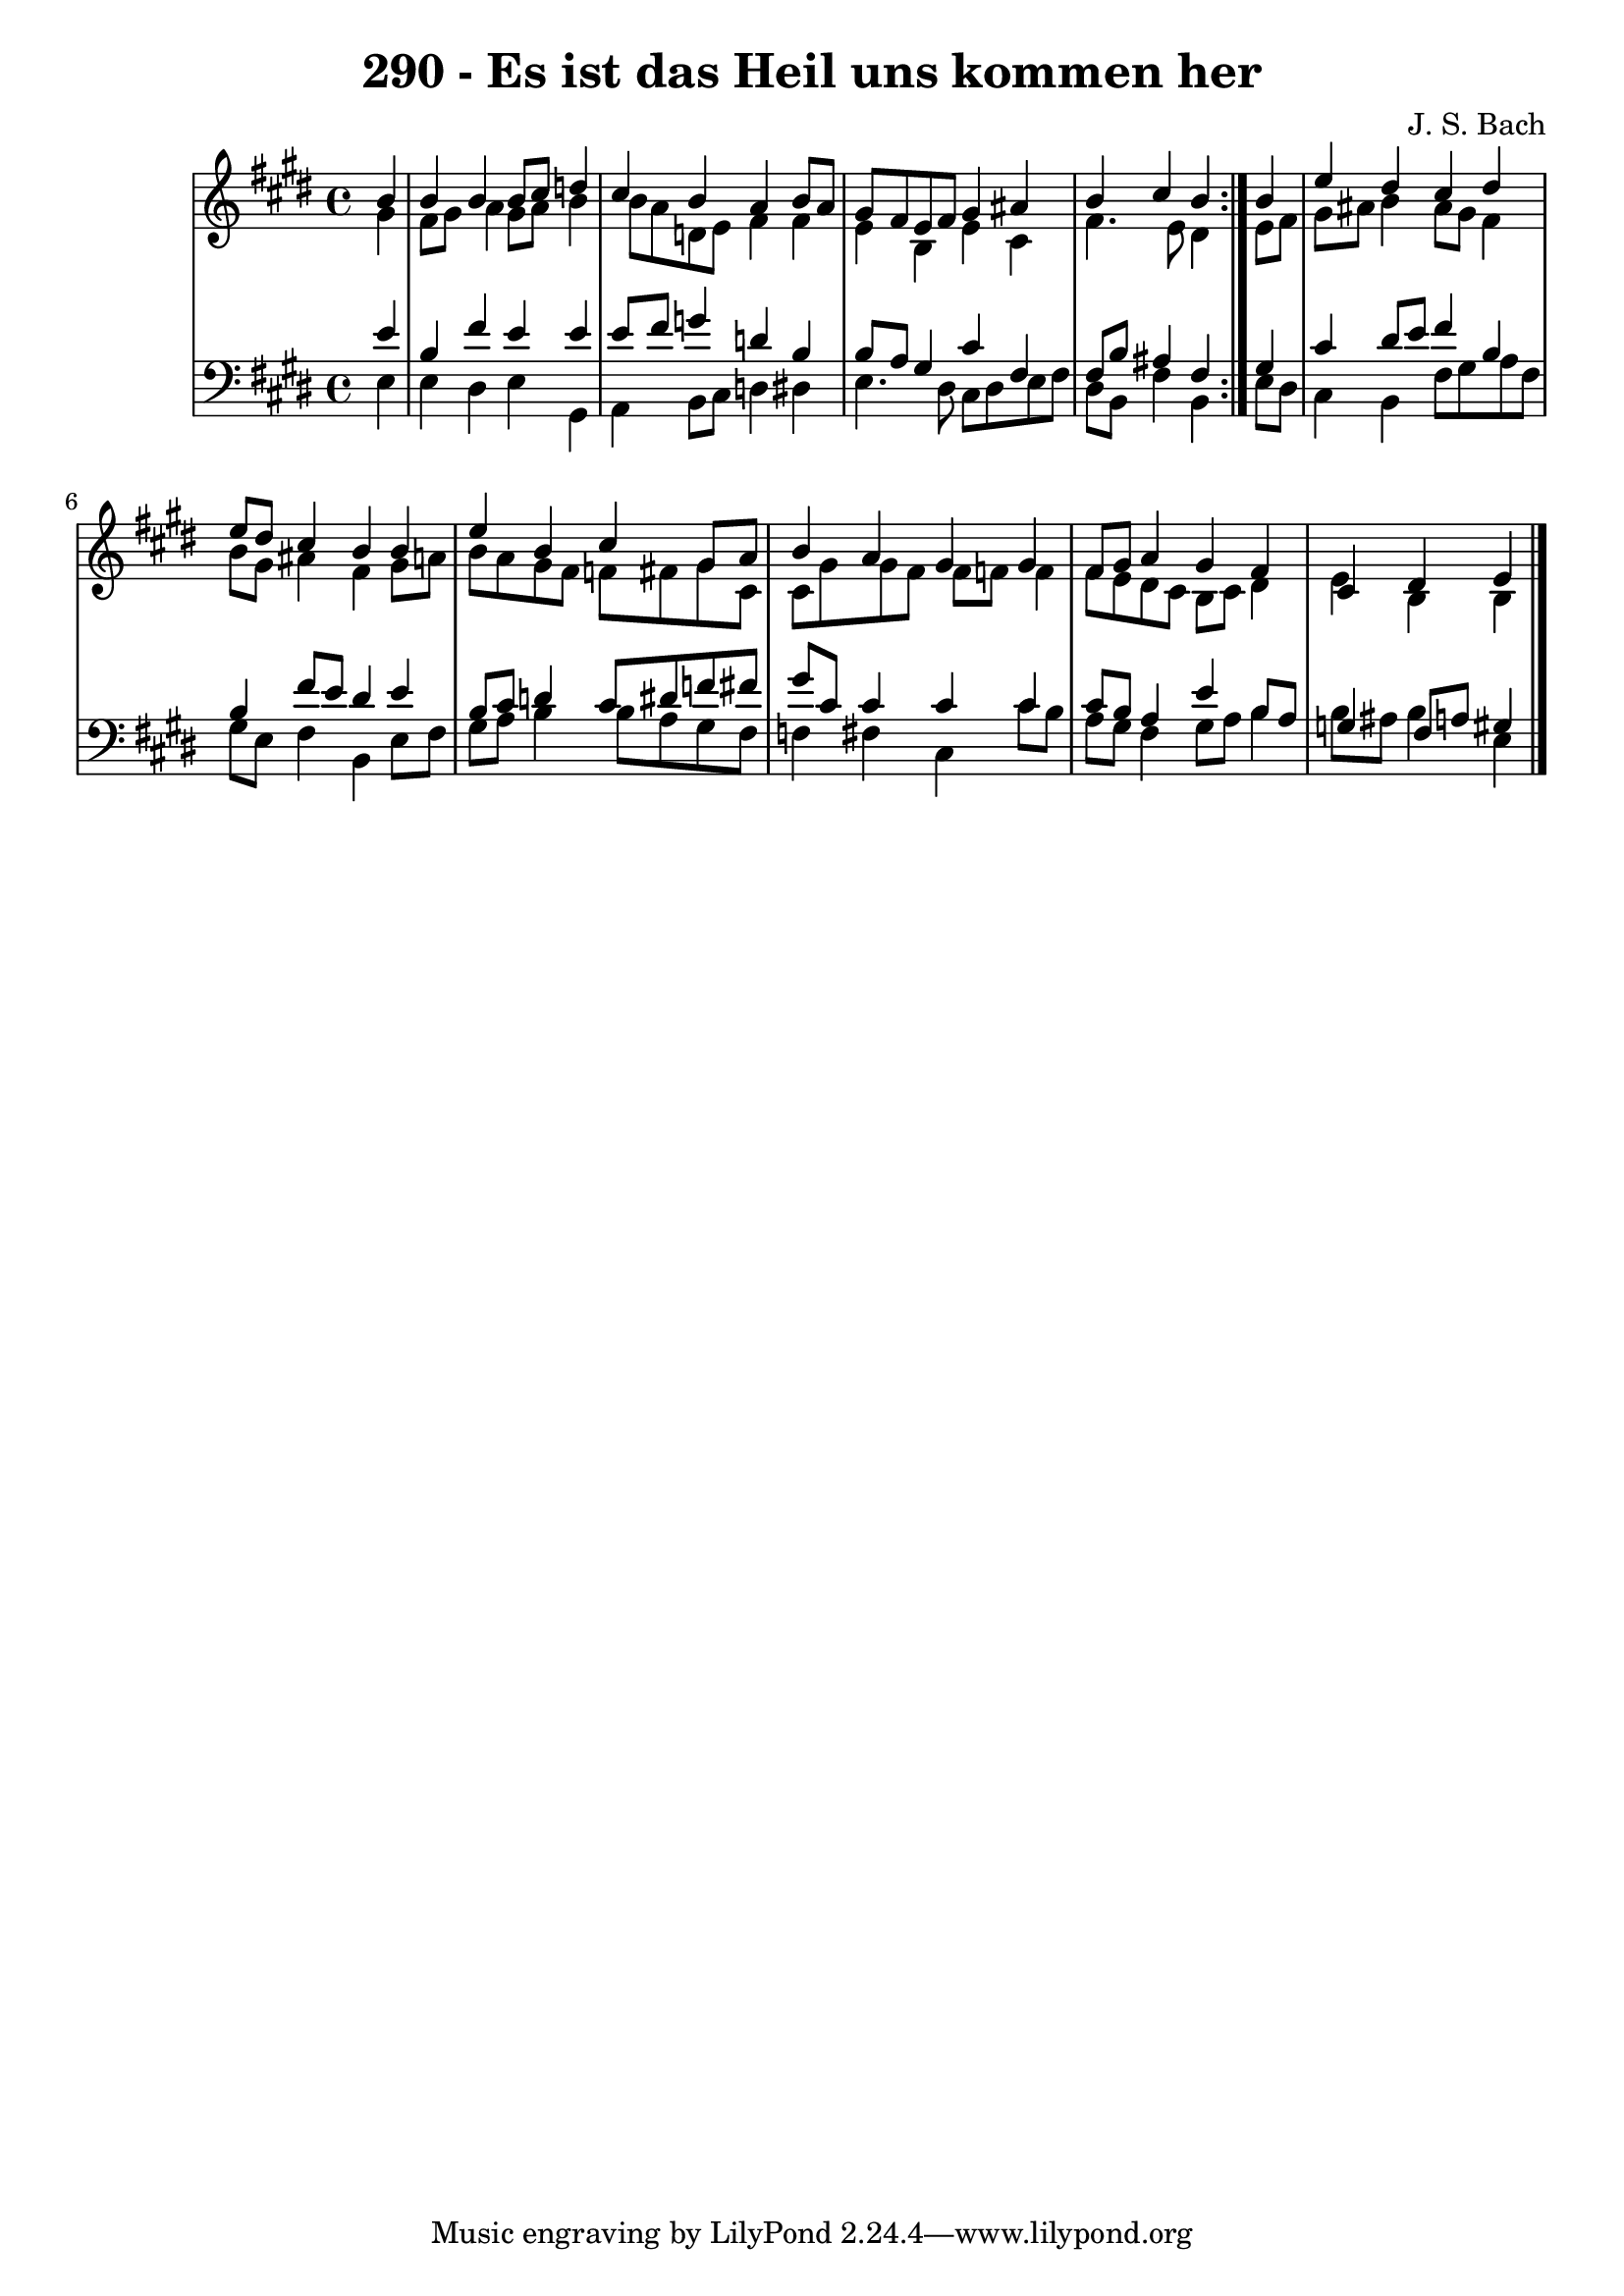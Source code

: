 \version "2.10.33"

\header {
  title = "290 - Es ist das Heil uns kommen her"
  composer = "J. S. Bach"
}


global = {
  \time 4/4
  \key e \major
}


soprano = \relative c'' {
  \repeat volta 2 {
    \partial 4 b4 
    b4 b4 b8 cis8 d4 
    cis4 b4 a4 b8 a8 
    gis8 fis8 e8 fis8 gis4 ais4 
    b4 cis4 b4 } b4 
  e4 dis4 cis4 dis4   %5
  e8 dis8 cis4 b4 b4 
  e4 b4 cis4 gis8 a8 
  b4 a4 gis4 gis4 
  fis8 gis8 a4 gis4 fis4 
  cis4 dis4 e4 
}

alto = \relative c'' {
  \repeat volta 2 {
    \partial 4 gis4 
    fis8 gis8 a4 gis8 a8 b4 
    b8 a8 d,8 e8 fis4 fis4 
    e4 b4 e4 cis4 
    fis4. e8 dis4 } e8 fis8 
  gis8 ais8 b4 ais8 gis8 fis4   %5
  b8 gis8 ais4 fis4 gis8 a8 
  b8 a8 gis8 fis8 f8 fis8 gis8 cis,8 
  cis8 gis'8 gis8 fis8 fis8 f8 f4 
  fis8 e8 dis8 cis8 b8 cis8 dis4 
  e4 b4 b4 
}

tenor = \relative c' {
  \repeat volta 2 {
    \partial 4 e4 
    b4 fis'4 e4 e4 
    e8 fis8 g4 d4 b4 
    b8 a8 gis4 cis4 fis,4 
    fis8 b8 ais4 fis4 } gis4 
  cis4 dis8 e8 fis4 b,4   %5
  b4 fis'8 e8 dis4 e4 
  b8 cis8 d4 cis8 dis8 f8 fis8 
  gis8 cis,8 cis4 cis4 cis4 
  cis8 b8 a4 e'4 b8 a8 
  g4 fis8 a8 gis4 
}

baixo = \relative c {
  \repeat volta 2 {
    \partial 4 e4 
    e4 dis4 e4 gis,4 
    a4 b8 cis8 d4 dis4 
    e4. dis8 cis8 dis8 e8 fis8 
    dis8 b8 fis'4 b,4 } e8 dis8 
  cis4 b4 fis'8 gis8 a8 fis8   %5
  gis8 e8 fis4 b,4 e8 fis8 
  gis8 a8 b4 b8 a8 gis8 fis8 
  f4 fis4 cis4 cis'8 b8 
  a8 gis8 fis4 gis8 a8 b4 
  b8 ais8 b4 e,4 
}

\score {
  <<
    \new StaffGroup <<
      \override StaffGroup.SystemStartBracket #'style = #'line 
      \new Staff {
        <<
          \global
          \new Voice = "soprano" { \voiceOne \soprano }
          \new Voice = "alto" { \voiceTwo \alto }
        >>
      }
      \new Staff {
        <<
          \global
          \clef "bass"
          \new Voice = "tenor" {\voiceOne \tenor }
          \new Voice = "baixo" { \voiceTwo \baixo \bar "|."}
        >>
      }
    >>
  >>
  \layout {}
  \midi {}
}